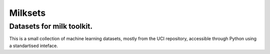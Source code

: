 ========
Milksets
========

Datasets for milk toolkit.
--------------------------

This is a small collection of machine learning datasets, mostly from the UCI repository, accessible through Python using a standartised inteface.
